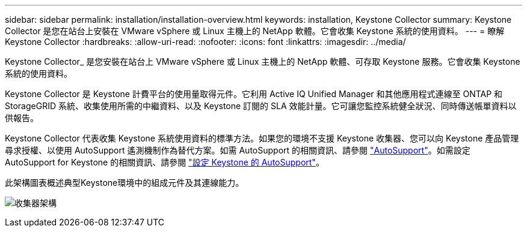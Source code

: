 ---
sidebar: sidebar 
permalink: installation/installation-overview.html 
keywords: installation, Keystone Collector 
summary: Keystone Collector 是您在站台上安裝在 VMware vSphere 或 Linux 主機上的 NetApp 軟體。它會收集 Keystone 系統的使用資料。 
---
= 瞭解 Keystone Collector
:hardbreaks:
:allow-uri-read: 
:nofooter: 
:icons: font
:linkattrs: 
:imagesdir: ../media/


[role="lead"]
Keystone Collector_ 是您安裝在站台上 VMware vSphere 或 Linux 主機上的 NetApp 軟體、可存取 Keystone 服務。它會收集 Keystone 系統的使用資料。

Keystone Collector 是 Keystone 計費平台的使用量取得元件。它利用 Active IQ Unified Manager 和其他應用程式連線至 ONTAP 和 StorageGRID 系統、收集使用所需的中繼資料、以及 Keystone 訂閱的 SLA 效能計量。它可讓您監控系統健全狀況、同時傳送帳單資料以供報告。

Keystone Collector 代表收集 Keystone 系統使用資料的標準方法。如果您的環境不支援 Keystone 收集器、您可以向 Keystone 產品管理尋求授權、以使用 AutoSupport 遙測機制作為替代方案。如需 AutoSupport 的相關資訊、請參閱 https://docs.netapp.com/us-en/active-iq/concept_autosupport.html["AutoSupport"^]。如需設定 AutoSupport for Keystone 的相關資訊、請參閱 link:../installation/asup-config.html["設定 Keystone 的 AutoSupport"]。

此架構圖表概述典型Keystone環境中的組成元件及其連線能力。

image:collector-arch.png["收集器架構"]
